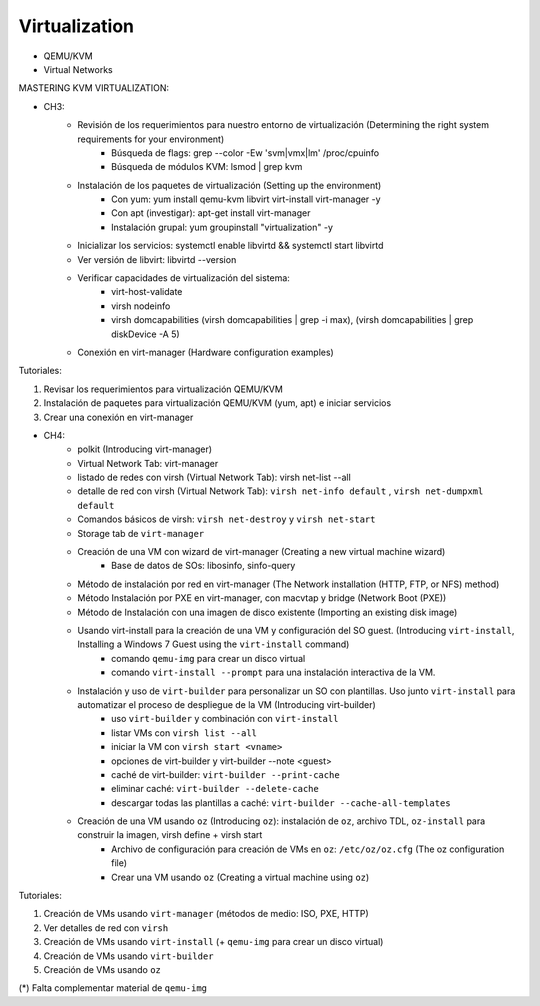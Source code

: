 ==============
Virtualization 
==============

- QEMU/KVM
- Virtual Networks

MASTERING KVM VIRTUALIZATION:

- CH3: 
    - Revisión de los requerimientos para nuestro entorno de virtualización (Determining the right system requirements for your environment)
        - Búsqueda de flags: grep --color -Ew 'svm|vmx|lm' /proc/cpuinfo
        - Búsqueda de módulos KVM: lsmod | grep kvm
    - Instalación de los paquetes de virtualización (Setting up the environment)
        - Con yum: yum install qemu-kvm libvirt virt-install virt-manager -y
        - Con apt (investigar): apt-get install virt-manager
        - Instalación grupal: yum groupinstall "virtualization" -y
    - Inicializar los servicios: systemctl enable libvirtd && systemctl start libvirtd
    - Ver versión de libvirt: libvirtd --version
    - Verificar capacidades de virtualización del sistema:
        - virt-host-validate
        - virsh nodeinfo
        - virsh domcapabilities (virsh domcapabilities | grep -i max), (virsh domcapabilities | grep diskDevice -A 5)
    - Conexión en virt-manager (Hardware configuration examples)

Tutoriales:

1. Revisar los requerimientos para virtualización QEMU/KVM
2. Instalación de paquetes para virtualización QEMU/KVM (yum, apt) e iniciar servicios
3. Crear una conexión en virt-manager

- CH4:
    - polkit (Introducing virt-manager)
    - Virtual Network Tab: virt-manager
    - listado de redes con virsh (Virtual Network Tab): virsh net-list --all
    - detalle de red con virsh (Virtual Network Tab): ``virsh net-info default`` , ``virsh net-dumpxml default``
    - Comandos básicos de virsh: ``virsh net-destroy`` y ``virsh net-start``
    - Storage tab de ``virt-manager``
    - Creación de una VM con wizard de virt-manager (Creating a new virtual machine wizard)
        - Base de datos de SOs: libosinfo, sinfo-query
    - Método de instalación por red en virt-manager (The Network installation (HTTP, FTP, or NFS) method)
    - Método Instalación por PXE en virt-manager, con macvtap y bridge (Network Boot (PXE))
    - Método de Instalación con una imagen de disco existente (Importing an existing disk image)
    - Usando virt-install para la creación de una VM y configuración del SO guest. (Introducing ``virt-install``, Installing a Windows 7 Guest using the ``virt-install`` command)
        - comando ``qemu-img`` para crear un disco virtual
        - comando ``virt-install --prompt`` para una instalación interactiva de la VM.
    - Instalación y uso de ``virt-builder`` para personalizar un SO con plantillas. Uso junto ``virt-install`` para automatizar el proceso de despliegue de la VM (Introducing virt-builder)
        - uso ``virt-builder`` y  combinación con ``virt-install``
        - listar VMs con ``virsh list --all``
        - iniciar la VM con ``virsh start <vname>``
        - opciones de virt-builder y virt-builder --note <guest>
        - caché de virt-builder: ``virt-builder --print-cache``
        - eliminar caché: ``virt-builder --delete-cache``
        - descargar todas las plantillas a caché: ``virt-builder --cache-all-templates``
    - Creación de una VM usando ``oz`` (Introducing ``oz``): instalación de ``oz``, archivo TDL, ``oz-install`` para construir la imagen, virsh define + virsh start
        - Archivo de configuración para creación de VMs en ``oz``: ``/etc/oz/oz.cfg`` (The oz configuration file)
        - Crear una VM usando ``oz`` (Creating a virtual machine using ``oz``)

Tutoriales:

1. Creación de VMs usando ``virt-manager`` (métodos de medio: ISO, PXE, HTTP)
2. Ver detalles de red con ``virsh``
3. Creación de VMs usando ``virt-install`` (+ ``qemu-img`` para crear un disco virtual)
4. Creación de VMs usando ``virt-builder``
5. Creación de VMs usando ``oz``

(*) Falta complementar material de ``qemu-img``
